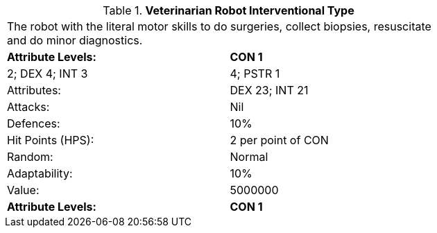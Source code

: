 // Table 5.V.I Veterinarian Robot Interventional Type
.*Veterinarian Robot Interventional Type*
[width="75%",cols="2*^"]
|===
2+<|The robot with the literal motor skills to do surgeries, collect biopsies, resuscitate and do minor diagnostics. 
s|Attribute Levels:
s|CON 1

| 2; DEX 4; INT 3

| 4; PSTR 1

|Attributes:
|DEX 23; INT 21

|Attacks:
|Nil

|Defences:
|10%

|Hit Points (HPS):
|2 per point of CON

|Random:
|Normal

|Adaptability:
|10%

|Value:
|5000000

s|Attribute Levels:
s|CON 1


|===

